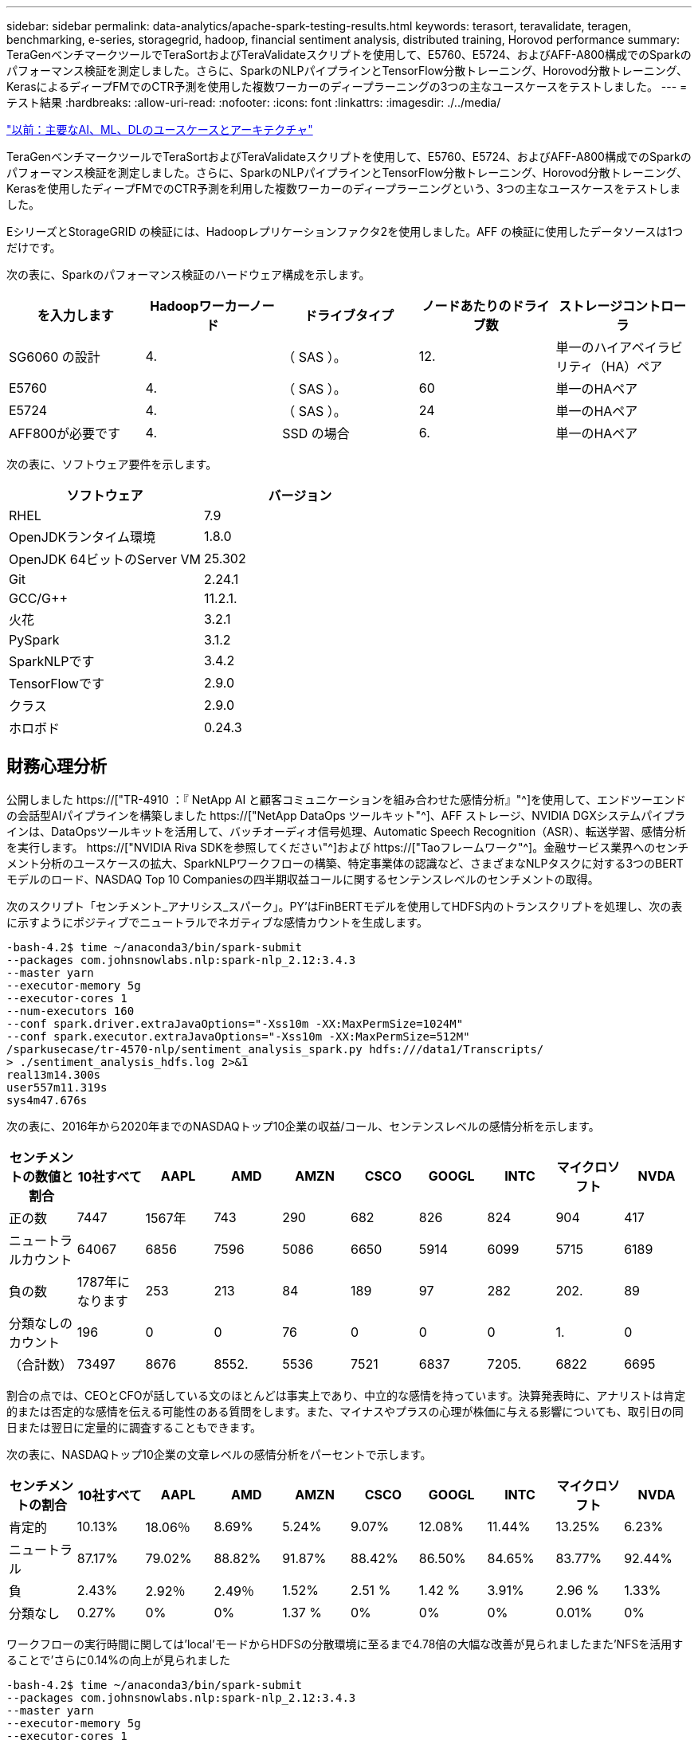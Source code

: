 ---
sidebar: sidebar 
permalink: data-analytics/apache-spark-testing-results.html 
keywords: terasort, teravalidate, teragen, benchmarking, e-series, storagegrid, hadoop, financial sentiment analysis, distributed training, Horovod performance 
summary: TeraGenベンチマークツールでTeraSortおよびTeraValidateスクリプトを使用して、E5760、E5724、およびAFF-A800構成でのSparkのパフォーマンス検証を測定しました。さらに、SparkのNLPパイプラインとTensorFlow分散トレーニング、Horovod分散トレーニング、KerasによるディープFMでのCTR予測を使用した複数ワーカーのディープラーニングの3つの主なユースケースをテストしました。 
---
= テスト結果
:hardbreaks:
:allow-uri-read: 
:nofooter: 
:icons: font
:linkattrs: 
:imagesdir: ./../media/


link:apache-spark-major-ai,-ml,-and-dl-use-cases-and-architectures.html["以前：主要なAI、ML、DLのユースケースとアーキテクチャ"]

[role="lead"]
TeraGenベンチマークツールでTeraSortおよびTeraValidateスクリプトを使用して、E5760、E5724、およびAFF-A800構成でのSparkのパフォーマンス検証を測定しました。さらに、SparkのNLPパイプラインとTensorFlow分散トレーニング、Horovod分散トレーニング、Kerasを使用したディープFMでのCTR予測を利用した複数ワーカーのディープラーニングという、3つの主なユースケースをテストしました。

EシリーズとStorageGRID の検証には、Hadoopレプリケーションファクタ2を使用しました。AFF の検証に使用したデータソースは1つだけです。

次の表に、Sparkのパフォーマンス検証のハードウェア構成を示します。

|===
| を入力します | Hadoopワーカーノード | ドライブタイプ | ノードあたりのドライブ数 | ストレージコントローラ 


| SG6060 の設計 | 4. | （ SAS ）。 | 12. | 単一のハイアベイラビリティ（HA）ペア 


| E5760 | 4. | （ SAS ）。 | 60 | 単一のHAペア 


| E5724 | 4. | （ SAS ）。 | 24 | 単一のHAペア 


| AFF800が必要です | 4. | SSD の場合 | 6. | 単一のHAペア 
|===
次の表に、ソフトウェア要件を示します。

|===
| ソフトウェア | バージョン 


| RHEL | 7.9 


| OpenJDKランタイム環境 | 1.8.0 


| OpenJDK 64ビットのServer VM | 25.302 


| Git | 2.24.1 


| GCC/G++ | 11.2.1. 


| 火花 | 3.2.1 


| PySpark | 3.1.2 


| SparkNLPです | 3.4.2 


| TensorFlowです | 2.9.0 


| クラス | 2.9.0 


| ホロボド | 0.24.3 
|===


== 財務心理分析

公開しました https://["TR-4910 ：『 NetApp AI と顧客コミュニケーションを組み合わせた感情分析』"^]を使用して、エンドツーエンドの会話型AIパイプラインを構築しました https://["NetApp DataOps ツールキット"^]、AFF ストレージ、NVIDIA DGXシステムパイプラインは、DataOpsツールキットを活用して、バッチオーディオ信号処理、Automatic Speech Recognition（ASR）、転送学習、感情分析を実行します。 https://["NVIDIA Riva SDKを参照してください"^]および https://["Taoフレームワーク"^]。金融サービス業界へのセンチメント分析のユースケースの拡大、SparkNLPワークフローの構築、特定事業体の認識など、さまざまなNLPタスクに対する3つのBERTモデルのロード、NASDAQ Top 10 Companiesの四半期収益コールに関するセンテンスレベルのセンチメントの取得。

次のスクリプト「センチメント_アナリシス_スパーク」。PY’はFinBERTモデルを使用してHDFS内のトランスクリプトを処理し、次の表に示すようにポジティブでニュートラルでネガティブな感情カウントを生成します。

....
-bash-4.2$ time ~/anaconda3/bin/spark-submit
--packages com.johnsnowlabs.nlp:spark-nlp_2.12:3.4.3
--master yarn
--executor-memory 5g
--executor-cores 1
--num-executors 160
--conf spark.driver.extraJavaOptions="-Xss10m -XX:MaxPermSize=1024M"
--conf spark.executor.extraJavaOptions="-Xss10m -XX:MaxPermSize=512M"
/sparkusecase/tr-4570-nlp/sentiment_analysis_spark.py hdfs:///data1/Transcripts/
> ./sentiment_analysis_hdfs.log 2>&1
real13m14.300s
user557m11.319s
sys4m47.676s
....
次の表に、2016年から2020年までのNASDAQトップ10企業の収益/コール、センテンスレベルの感情分析を示します。

|===
| センチメントの数値と割合 | 10社すべて | AAPL | AMD | AMZN | CSCO | GOOGL | INTC | マイクロソフト | NVDA 


| 正の数 | 7447 | 1567年 | 743 | 290 | 682 | 826 | 824 | 904 | 417 


| ニュートラルカウント | 64067 | 6856 | 7596 | 5086 | 6650 | 5914 | 6099 | 5715 | 6189 


| 負の数 | 1787年になります | 253 | 213 | 84 | 189 | 97 | 282 | 202. | 89 


| 分類なしのカウント | 196 | 0 | 0 | 76 | 0 | 0 | 0 | 1. | 0 


| （合計数） | 73497 | 8676 | 8552. | 5536 | 7521 | 6837 | 7205. | 6822 | 6695 
|===
割合の点では、CEOとCFOが話している文のほとんどは事実上であり、中立的な感情を持っています。決算発表時に、アナリストは肯定的または否定的な感情を伝える可能性のある質問をします。また、マイナスやプラスの心理が株価に与える影響についても、取引日の同日または翌日に定量的に調査することもできます。

次の表に、NASDAQトップ10企業の文章レベルの感情分析をパーセントで示します。

|===
| センチメントの割合 | 10社すべて | AAPL | AMD | AMZN | CSCO | GOOGL | INTC | マイクロソフト | NVDA 


| 肯定的  a| 
10.13%
| 18.06％ | 8.69% | 5.24% | 9.07% | 12.08% | 11.44% | 13.25% | 6.23% 


| ニュートラル | 87.17% | 79.02% | 88.82% | 91.87% | 88.42% | 86.50% | 84.65% | 83.77% | 92.44% 


| 負 | 2.43% | 2.92％ | 2.49％ | 1.52% | 2.51 % | 1.42 % | 3.91% | 2.96 % | 1.33% 


| 分類なし | 0.27% | 0% | 0% | 1.37 % | 0% | 0% | 0% | 0.01% | 0% 
|===
ワークフローの実行時間に関しては'local'モードからHDFSの分散環境に至るまで4.78倍の大幅な改善が見られましたまた'NFSを活用することで'さらに0.14%の向上が見られました

....
-bash-4.2$ time ~/anaconda3/bin/spark-submit
--packages com.johnsnowlabs.nlp:spark-nlp_2.12:3.4.3
--master yarn
--executor-memory 5g
--executor-cores 1
--num-executors 160
--conf spark.driver.extraJavaOptions="-Xss10m -XX:MaxPermSize=1024M"
--conf spark.executor.extraJavaOptions="-Xss10m -XX:MaxPermSize=512M"
/sparkusecase/tr-4570-nlp/sentiment_analysis_spark.py file:///sparkdemo/sparknlp/Transcripts/
> ./sentiment_analysis_nfs.log 2>&1
real13m13.149s
user537m50.148s
sys4m46.173s
....
次の図に示すように、データとモデルの並列処理によって、データ処理と分散TensorFlowモデルの推論速度が向上しています。NFSのデータの場所では、トレーニング済みのモデルがワークフローのボトルネックになっているため、ランタイムが若干向上しました。Transcriptデータセットのサイズを増やすと、NFSの方が明らかになります。

image:apache-spark-image11.png["SparkのNLP感情分析のエンドツーエンドワークフローランタイム。"]



== Horovodのパフォーマンスを使用した分散トレーニング

次のコマンドでは、1つのコアを持つ160個の実行者を持つ単一の「マスター」ノードを使用して、Sparkクラスタ内にランタイム情報とログファイルを生成しました。実行者メモリはメモリ不足エラーを回避するために5GBに制限されていました。を参照してください link:apache-spark-python-scripts-for-each-major-use-case.html["「主要な各ユースケース用のPythonスクリプト」"] データ処理、モデル・トレーニング、およびモデル精度計算の詳細については、「kers_spark_horovod_Rossmann _dimator.py」を参照してください。

....
(base) [root@n138 horovod]# time spark-submit
--master local
--executor-memory 5g
--executor-cores 1
--num-executors 160
/sparkusecase/horovod/keras_spark_horovod_rossmann_estimator.py
--epochs 10
--data-dir file:///sparkusecase/horovod
--local-submission-csv /tmp/submission_0.csv
--local-checkpoint-file /tmp/checkpoint/
> /tmp/keras_spark_horovod_rossmann_estimator_local. log 2>&1
....
トレーニング期間が10回の場合の結果、次のようになりました。

....
real43m34.608s
user12m22.057s
sys2m30.127s
....
入力データの処理、DNNモデルのトレーニング、精度の計算、TensorFlowチェックポイントと予測結果のCSVファイルの作成に43分以上かかりました。トレーニング期間を10に制限しました。実際には100に設定されていることが多く、モデルの精度が十分であることを確認しています。トレーニング時間は通常、エポックの数に比例して拡大します。

次に、クラスタで使用可能な4つのワーカーノードを使用して、HDFS内のデータで「yarn」モードで同じスクリプトを実行しました。

....
(base) [root@n138 horovod]# time spark-submit
--master yarn
--executor-memory 5g
--executor-cores 1 --num-executors 160 /sparkusecase/horovod/keras_spark_horovod_rossmann_estimator.py
--epochs 10
--data-dir hdfs:///user/hdfs/tr-4570/experiments/horovod
--local-submission-csv /tmp/submission_1.csv
--local-checkpoint-file /tmp/checkpoint/
> /tmp/keras_spark_horovod_rossmann_estimator_yarn.log 2>&1
....
結果として得られる実行時間は次のように改善されました。

....
real8m13.728s
user7m48.421s
sys1m26.063s
....
HorovodのモデルとSparkのデータの並列化により、「yarn」と「local」モードを比較したランタイムが5.29x短縮され、トレーニング期間が10時間に短縮されました。次の図に、凡例に「hdfs」と「Local」を示します。基盤となるTensorFlow DNNモデルのトレーニングを、GPUがあればさらに高速化できます。このテストを実施し、今後のテクニカルレポートに結果を公開する予定です。

次のテストでは、NFSとHDFSの入力データをランタイムで比較しました。AFF A800のNFSボリュームは、Sparkクラスタ内の5つのノード（マスター1つ、ワーカー4つ）にまたがって「/sparkdemo/horovod」にマウントされました。前のテストと同様のコマンドを実行しましたが'--data-dir'パラメータは現在NFSマウントを指しています

....
(base) [root@n138 horovod]# time spark-submit
--master yarn
--executor-memory 5g
--executor-cores 1
--num-executors 160
/sparkusecase/horovod/keras_spark_horovod_rossmann_estimator.py
--epochs 10
--data-dir file:///sparkdemo/horovod
--local-submission-csv /tmp/submission_2.csv
--local-checkpoint-file /tmp/checkpoint/
> /tmp/keras_spark_horovod_rossmann_estimator_nfs.log 2>&1
....
NFSを使用した場合の実行時間は次のようになりました。

....
real 5m46.229s
user 5m35.693s
sys  1m5.615s
....
次の図に示すように、1.43倍の速度がさらに向上しました。このため、ネットアップのオールフラッシュストレージをクラスタに接続することで、Horovod Sparkワークフローの高速データ転送と配信というメリットを享受し、1つのノードで実行する場合と比べて7.55x高速化を達成できます。

image:apache-spark-image12.png["Horovod Sparkのワークフローランタイム。"]



== CTR予測パフォーマンスのディープラーニングモデル

クリック率を最大化するように設計されたレコメンダシステムでは、低い順に数学的に計算される可能性のある、ユーザーの行動の背後にある高度な機能の相互作用を学習する必要があります。低次と高次の両方の機能の相互作用は、どちらか一方をバイアスすることなく、ディープラーニングモデルにとっても同様に重要です。新しいニューラルネットワークアーキテクチャでの機能学習に向けて、界面活性化機械ベースのニューラルネットワークであるDeep Factorization Machine（DeepFM）は、界面活性化装置を組み合わせた推奨製品です。

従来の三角分解機械は、機能間の潜伏ベクトルの内側としてのペアワイズ機能の相互作用をモデル化しますが、理論的には高次情報をキャプチャすることができます。実際には、機械学習の実践では、一般的に、計算と保管の複雑さが高いため、二次フィーチャーの相互作用しか使用しませGoogleなどのディープニューラルネットワークのバリエーション https://["ワイド・モデルとディープ・モデル"^] 一方、リニアワイドモデルとディープモデルを組み合わせて、ハイブリッドネットワーク構造で高度な機能の相互作用を学習します。

このワイド・ディープ・モデルには2つの入力があります。1つは基本的なワイド・モデル用で、もう1つはディープのためです。後者の部分では、エキスパートフィーチャー・エンジニアリングが必要です。このため、この手法は他のドメインには一般的にできません。ワイド・ディープ・モデルとは異なり、DeepFMはフィーチャー・エンジニアリングなしでRAW機能を使用して効率的にトレーニングできます。ワイド・パートとディープ・パートは同じ入力と埋め込みベクトルを共有するためです。

私たちはまず'セクションのrun_classification_Crito_spark.pyを使用して'ctr_trine.csv'という名前のCSVファイルにCrito'trine.csv'をNFSマウント'/sparkdemo/tr-4570-data'に格納しました link:apache-spark-python-scripts-for-each-major-use-case.html["「主なユースケースごとにPythonスクリプトを用意しています。」"] このスクリプト内で'関数process_input_file'は'タブを削除し'区切り文字として''を'改行として''を挿入するための複数の文字列メソッドを実行しますコードブロックがコメントとして表示されるように、元の「train .txt」を1回だけ処理する必要があることに注意してください。

以下の異なるDLモデルのテストでは、「ctr_train .csv」を入力ファイルとして使用しました。その後のテスト実行では、入力CSVファイルがSpark DataFrameに読み込まれ、スキーマに「label」のフィールド、整数の高密度フィーチャー「I1」、「I2」、「I3」、…、「I13」が含まれています。 また'希薄な機能は''C1'、'C2'、'C3'、…、'C26']`です次の「spark-smSubmit」コマンドは、入力CSVで実行し、クロス検証用に20%のスプリットを備えたDeepFMモデルをトレーニングし、10回のトレーニング期間後に最適なモデルを選択して、テストセットの予測精度を計算します。

....
(base) [root@n138 ~]# time spark-submit --master yarn --executor-memory 5g --executor-cores 1 --num-executors 160 /sparkusecase/DeepCTR/examples/run_classification_criteo_spark.py --data-dir file:///sparkdemo/tr-4570-data > /tmp/run_classification_criteo_spark_local.log 2>&1
....
データファイル「ctr_train .csv」は11 GBを超えるため、エラーを回避するには、データセットサイズよりも十分な「spark.driver.maxResultSize」を設定する必要があります。

....
 spark = SparkSession.builder \
    .master("yarn") \
    .appName("deep_ctr_classification") \
    .config("spark.jars.packages", "io.github.ravwojdyla:spark-schema-utils_2.12:0.1.0") \
    .config("spark.executor.cores", "1") \
    .config('spark.executor.memory', '5gb') \
    .config('spark.executor.memoryOverhead', '1500') \
    .config('spark.driver.memoryOverhead', '1500') \
    .config("spark.sql.shuffle.partitions", "480") \
    .config("spark.sql.execution.arrow.enabled", "true") \
    .config("spark.driver.maxResultSize", "50gb") \
    .getOrCreate()
....
上記のSparkSession.Builder'構成でも有効になっています https://["Apache Arrowの"^]は、SparkのDataFrameを「df.toPandas ()」メソッドを使用してPandas DataFrameに変換します。

....
22/06/17 15:56:21 INFO scheduler.DAGScheduler: Job 2 finished: toPandas at /sparkusecase/DeepCTR/examples/run_classification_criteo_spark.py:96, took 627.126487 s
Obtained Spark DF and transformed to Pandas DF using Arrow.
....
ランダムにスプリットした後、トレーニングデータセットに3、6M行以上、テストセットに9、000サンプル以上が存在します。

....
Training dataset size =  36672493
Testing dataset size =  9168124
....
このテクニカルレポートでは、GPUを使用せずにCPUテストに焦点を当てているため、適切なコンパイラフラグを使用してTensorFlowを構築することが重要です。これにより、GPUアクセラレーションライブラリの呼び出しを回避し、TensorFlowのAdvanced Vector Extensions（AVX）およびAVX2命令を最大限に活用できます。これらの機能は、ベクトル化された加算、フィードフォワード内の行列乗算、またはバック伝播DNNトレーニングなどの線形代数計算用に設計されています。256ビット浮動小数点(FP)レジスタを使用したAVX2で使用可能なFMA (fMultiply Add)命令は、整数コードとデータ型に最適で、最大2倍の速度を実現します。FPコードとデータ型の場合、AVX2はAVXと比較して8%の高速化を実現します。

....
2022-06-18 07:19:20.101478: I tensorflow/core/platform/cpu_feature_guard.cc:151] This TensorFlow binary is optimized with oneAPI Deep Neural Network Library (oneDNN) to use the following CPU instructions in performance-critical operations:  AVX2 FMA
To enable them in other operations, rebuild TensorFlow with the appropriate compiler flags.
....
ソースからTensorFlowを構築する場合は、を使用することを推奨します https://["バザー"^]。今回の環境では、シェルプロンプトで以下のコマンドを実行して、「リタイア」、「リタイヤ」、「バザール」をインストールしました。

....
yum install dnf
dnf install 'dnf-command(copr)'
dnf copr enable vbatts/bazel
dnf install bazel5
....
ビルドプロセス中にC++ 17の機能を使用するには、GCC 5以降を有効にする必要があります。この機能は、RHELがソフトウェアコレクションライブラリ(SCL)とともに提供します。次のコマンドは'devtoolset'とGCC 11.2.1をRHEL 7.9クラスタにインストールします

....
subscription-manager repos --enable rhel-server-rhscl-7-rpms
yum install devtoolset-11-toolchain
yum install devtoolset-11-gcc-c++
yum update
scl enable devtoolset-11 bash
. /opt/rh/devtoolset-11/enable
....
最後の2つのコマンドは'devtoolsets-11'を有効にしますこれには'/opt/r/devtoolset11-root//usr/bin/gcc`(GCC 11.2.1)が使用されますまた'gitのバージョンが1.8.3よりも大きいことを確認してください(RHEL 7.9に付属しています)これを参照してください https://["記事"^] 「git」を2.24.1に更新します。

最新のTensorFlowマスターリポジトリもすでにクローニング済みであるとします。次に'workspace'ファイルを使用して'workspace'ディレクトリを作成し'AVX、AVX2、FMAを使用してソースからTensorFlowを構築しますconfigureファイルを実行し、正しいPythonバイナリの場所を指定します。 https://["CUDA （ CUDA"^] はGPUを使用していないため、テストでは無効になっています。設定に応じて'`. bazelrc'ファイルが生成されますさらに、ファイルを編集し、HDFSのサポートを有効にするために「build--define=no_hdfs_support=false」を設定しました。セクションの「. bazelrc」を参照してください link:apache-spark-python-scripts-for-each-major-use-case.html["「主なユースケースごとにPythonスクリプトを用意しています。」"] 設定とフラグの完全なリストについては、を参照してください。

....
./configure
bazel build -c opt --copt=-mavx --copt=-mavx2 --copt=-mfma --copt=-mfpmath=both -k //tensorflow/tools/pip_package:build_pip_package
....
適切なフラグを使用してTensorFlowを構築したら、次のスクリプトを実行してCritoディスプレイ広告データセットを処理し、DeepFMモデルをトレーニングし、予測スコアからReceiver Operating Characteristic Curve（ROC AUC）の下の領域を計算します。

....
(base) [root@n138 examples]# ~/anaconda3/bin/spark-submit
--master yarn
--executor-memory 15g
--executor-cores 1
--num-executors 160
/sparkusecase/DeepCTR/examples/run_classification_criteo_spark.py
--data-dir file:///sparkdemo/tr-4570-data
> . /run_classification_criteo_spark_nfs.log 2>&1
....
トレーニング期間が10回終了したら、テストデータセットのAUCスコアを取得しました。

....
Epoch 1/10
125/125 - 7s - loss: 0.4976 - binary_crossentropy: 0.4974 - val_loss: 0.4629 - val_binary_crossentropy: 0.4624
Epoch 2/10
125/125 - 1s - loss: 0.3281 - binary_crossentropy: 0.3271 - val_loss: 0.5146 - val_binary_crossentropy: 0.5130
Epoch 3/10
125/125 - 1s - loss: 0.1948 - binary_crossentropy: 0.1928 - val_loss: 0.6166 - val_binary_crossentropy: 0.6144
Epoch 4/10
125/125 - 1s - loss: 0.1408 - binary_crossentropy: 0.1383 - val_loss: 0.7261 - val_binary_crossentropy: 0.7235
Epoch 5/10
125/125 - 1s - loss: 0.1129 - binary_crossentropy: 0.1102 - val_loss: 0.7961 - val_binary_crossentropy: 0.7934
Epoch 6/10
125/125 - 1s - loss: 0.0949 - binary_crossentropy: 0.0921 - val_loss: 0.9502 - val_binary_crossentropy: 0.9474
Epoch 7/10
125/125 - 1s - loss: 0.0778 - binary_crossentropy: 0.0750 - val_loss: 1.1329 - val_binary_crossentropy: 1.1301
Epoch 8/10
125/125 - 1s - loss: 0.0651 - binary_crossentropy: 0.0622 - val_loss: 1.3794 - val_binary_crossentropy: 1.3766
Epoch 9/10
125/125 - 1s - loss: 0.0555 - binary_crossentropy: 0.0527 - val_loss: 1.6115 - val_binary_crossentropy: 1.6087
Epoch 10/10
125/125 - 1s - loss: 0.0470 - binary_crossentropy: 0.0442 - val_loss: 1.6768 - val_binary_crossentropy: 1.6740
test AUC 0.6337
....
以前のユースケースと同様に、Sparkワークフローランタイムを異なる場所にあるデータと比較しました。次の図は、SparkワークフローランタイムのディープラーニングのCTR予測の比較を示しています。

image:apache-spark-image13.png["SparkワークフローランタイムのディープラーニングのCTR予測の比較。"]

link:apache-spark-hybrid-cloud-solution.html["次のステップ：ハイブリッドクラウドの解決策"]
